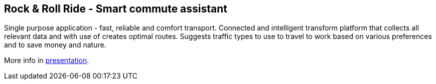 
== Rock & Roll Ride - Smart commute assistant

Single purpose application - fast, reliable and comfort transport. Connected and intelligent transform platform that collects all relevant data and with use of creates optimal routes. Suggests traffic types to use to travel to work based on various preferences and to save money and nature.

More info in link:files/Rock&RollRide_presentation.pptx[presentation].











 

